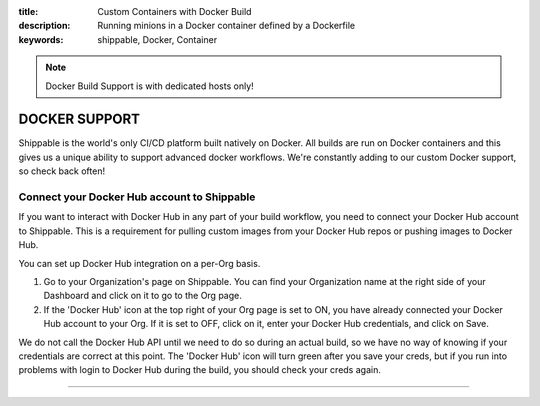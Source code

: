 :title: Custom Containers with Docker Build
:description: Running minions in a Docker container defined by a Dockerfile
:keywords: shippable, Docker, Container

.. _docker_build:

.. note::
  Docker Build Support is with dedicated hosts only!

DOCKER SUPPORT
==============
Shippable is the world's only CI/CD platform built natively on Docker. All builds are run on Docker containers and this gives us a unique ability to support advanced docker workflows. We're constantly adding to our custom Docker support, so check back often!

**Connect your Docker Hub account to Shippable**
------------------------------------------------
If you want to interact with Docker Hub in any part of your build workflow, you need to connect your Docker Hub account to Shippable. This is a requirement for pulling custom images from your Docker Hub repos or pushing images to Docker Hub.

You can set up Docker Hub integration on a per-Org basis.

1. Go to your Organization's page on Shippable. You can find your Organization name at the right side of your Dashboard and click on it to go to the Org page.
2. If the 'Docker Hub' icon at the top right of your Org page is set to ON, you have already connected your Docker Hub account to your Org. If it is set to OFF, click on it, enter your Docker Hub credentials, and click on Save.

We do not call the Docker Hub API until we need to do so during an actual build, so we have no way of knowing if your credentials are correct at this point. The 'Docker Hub' icon will turn green after you save your creds, but if you run into problems with login to Docker Hub during the build, you should check your creds again.

-------
